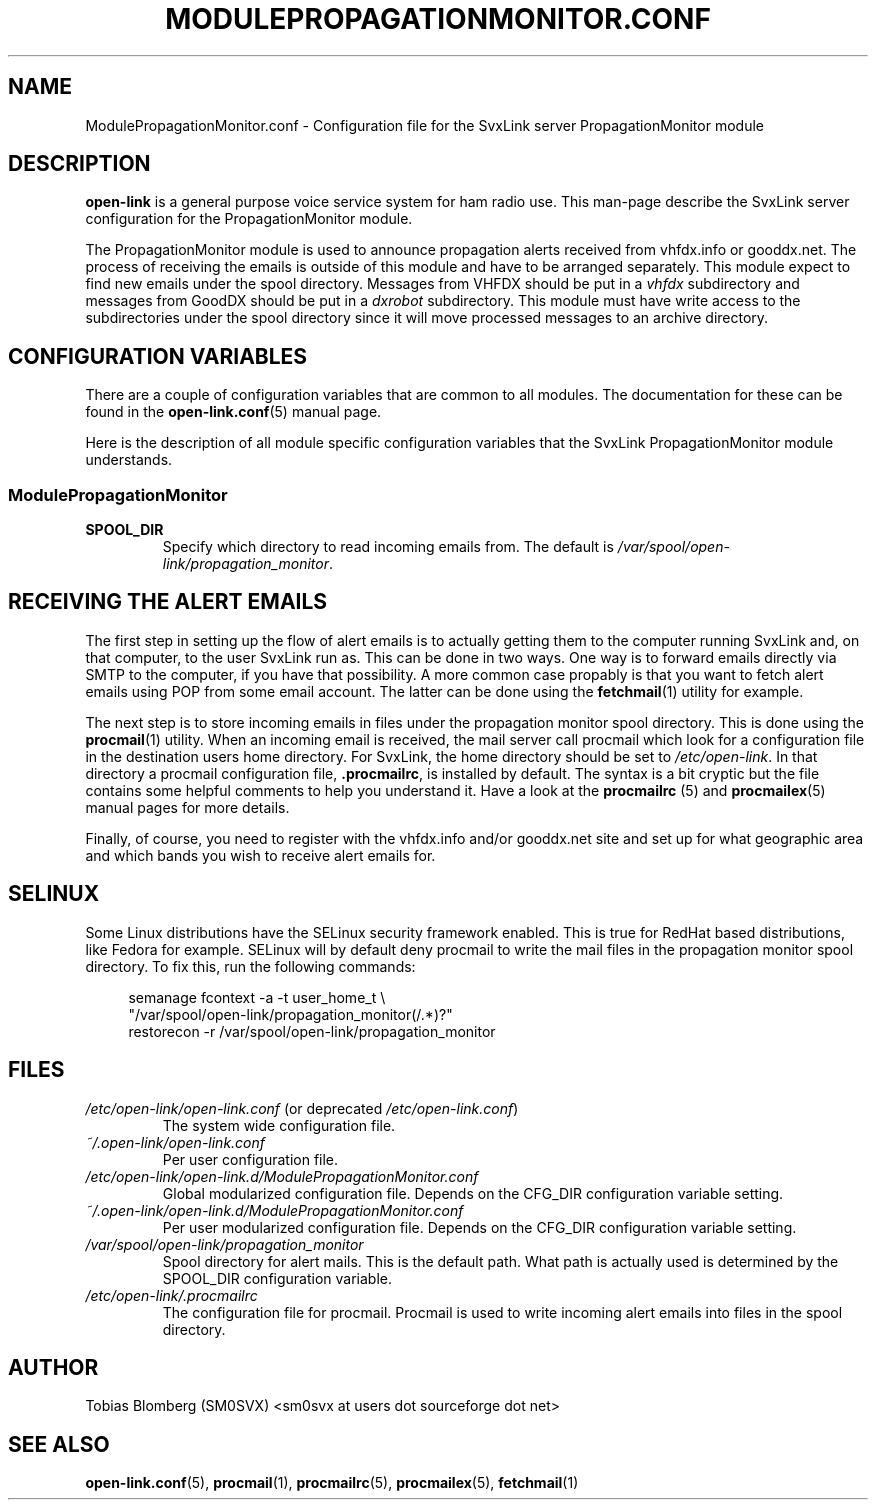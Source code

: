 .TH MODULEPROPAGATIONMONITOR.CONF 5 "MAY 2011" Linux "File Formats"
.
.SH NAME
.
ModulePropagationMonitor.conf \- Configuration file for the SvxLink server
PropagationMonitor module
.
.SH DESCRIPTION
.
.B open-link
is a general purpose voice service system for ham radio use. This man-page
describe the SvxLink server configuration for the PropagationMonitor module.
.P
The PropagationMonitor module is used to announce propagation alerts
received from vhfdx.info or gooddx.net. The process of receiving the emails
is outside of this module and have to be arranged separately. This module
expect to find new emails under the spool directory. Messages from VHFDX 
should be put in a
.I vhfdx
subdirectory and messages from GoodDX should be put in a
.I dxrobot
subdirectory. This module must have write access to the subdirectories under
the spool directory since it will move processed messages to an archive
directory.
.P
.
.SH CONFIGURATION VARIABLES
.
There are a couple of configuration variables that are common to all modules.
The documentation for these can be found in the
.BR open-link.conf (5)
manual page.
.P
Here is the description of all module specific configuration
variables that the SvxLink PropagationMonitor module understands.
.
.SS ModulePropagationMonitor
.
.TP
.B SPOOL_DIR
Specify which directory to read incoming emails from. The default is
.IR /var/spool/open-link/propagation_monitor .
.
.SH RECEIVING THE ALERT EMAILS
.
The first step in setting up the flow of alert emails is to actually getting
them to the computer running SvxLink and, on that computer, to the user
SvxLink run as. This can be done in two ways. One way is to forward emails
directly via SMTP to the  computer, if you have that possibility. A more
common case propably is that you want to fetch alert emails using POP from
some email account. The latter can be done using the
.BR fetchmail (1)
utility for example.
.P
The next step is to store incoming emails in files under the propagation
monitor spool directory. This is done using the
.BR procmail (1)
utility. When an incoming email is received, the mail server call procmail
which look for a configuration file in the destination users home directory.
For SvxLink, the home directory should be set to
.IR /etc/open-link .
In that directory a procmail configuration file,
.BR .procmailrc ,
is installed by default. The syntax is a bit cryptic but the file contains
some helpful comments to help you understand it. Have a look at the
.BR procmailrc " (5) and " procmailex (5)
manual pages for more details.
.P
Finally, of course, you need to register with the vhfdx.info and/or gooddx.net
site and set up for what geographic area and which bands you wish to receive
alert emails for.
.
.SH SELINUX
.
Some Linux distributions have the SELinux security framework enabled.
This is true for RedHat based distributions, like Fedora for example.
SELinux will by default deny procmail to write the mail files in the
propagation monitor spool directory. To fix this, run the following commands:
.PP
.RS 4
semanage fcontext \-a \-t user_home_t \\
.RS 0
         "/var/spool/open-link/propagation_monitor(/.*)?"
.RS 0
restorecon \-r /var/spool/open-link/propagation_monitor
.
.SH FILES
.
.TP
.IR /etc/open-link/open-link.conf " (or deprecated " /etc/open-link.conf ")"
The system wide configuration file.
.TP
.IR ~/.open-link/open-link.conf
Per user configuration file.
.TP
.I /etc/open-link/open-link.d/ModulePropagationMonitor.conf
Global modularized configuration file. Depends on the CFG_DIR configuration
variable setting.
.TP
.I ~/.open-link/open-link.d/ModulePropagationMonitor.conf
Per user modularized configuration file. Depends on the CFG_DIR configuration
variable setting.
.TP
.I /var/spool/open-link/propagation_monitor
Spool directory for alert mails. This is the default path. What path is
actually used is determined by the SPOOL_DIR configuration variable.
.TP
.I /etc/open-link/.procmailrc
The configuration file for procmail. Procmail is used to write incoming
alert emails into files in the spool directory.
.
.SH AUTHOR
.
Tobias Blomberg (SM0SVX) <sm0svx at users dot sourceforge dot net>
.
.SH "SEE ALSO"
.
.BR open-link.conf (5),
.BR procmail (1),
.BR procmailrc (5),
.BR procmailex (5),
.BR fetchmail (1)

